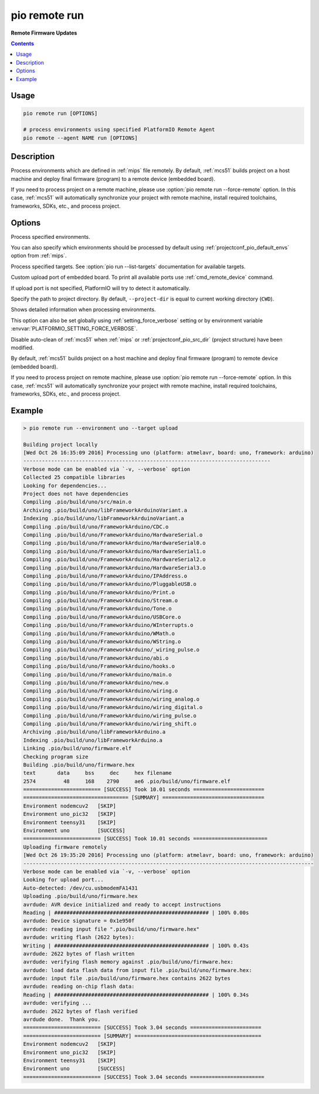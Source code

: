 
.. _cmd_remote_run:

pio remote run
==============

**Remote Firmware Updates**

.. contents::

Usage
-----

.. code-block:: bash

    pio remote run [OPTIONS]

    # process environments using specified PlatformIO Remote Agent
    pio remote --agent NAME run [OPTIONS]

Description
-----------

Process environments which are defined in :ref:`mips` file remotely.
By default, :ref:`mcs51` builds project on a host machine and deploy
final firmware (program) to a remote device (embedded board).

If you need to process project on a remote machine, please use
:option:`pio remote run --force-remote` option. In this case,
:ref:`mcs51` will automatically synchronize your project with remote machine,
install required toolchains, frameworks, SDKs, etc., and process project.


Options
-------

.. program:: pio remote run

.. option::
    -e, --environment

Process specified environments.

You can also specify which environments should be processed by default using
:ref:`projectconf_pio_default_envs` option from :ref:`mips`.


.. option::
    -t, --target

Process specified targets. See :option:`pio run --list-targets` documentation
for available targets.

.. option::
    --upload-port

Custom upload port of embedded board. To print all available ports use
:ref:`cmd_remote_device` command.

If upload port is not specified, PlatformIO will try to detect it automatically.

.. option::
    -d, --project-dir

Specify the path to project directory. By default, ``--project-dir`` is equal
to current working directory (``CWD``).

.. option::
    -v, --verbose

Shows detailed information when processing environments.

This option can also be set globally using :ref:`setting_force_verbose` setting
or by environment variable :envvar:`PLATFORMIO_SETTING_FORCE_VERBOSE`.

.. option::
    --disable-auto-clean

Disable auto-clean of :ref:`mcs51` when :ref:`mips`
or :ref:`projectconf_pio_src_dir` (project structure) have been modified.

.. option::
    -r, --force-remote

By default, :ref:`mcs51` builds project on a host machine and deploy
final firmware (program) to remote device (embedded board).

If you need to process project on remote machine, please use
:option:`pio remote run --force-remote` option. In this case,
:ref:`mcs51` will automatically synchronize your project with remote machine,
install required toolchains, frameworks, SDKs, etc., and process project.

Example
-------

.. code::

    > pio remote run --environment uno --target upload

    Building project locally
    [Wed Oct 26 16:35:09 2016] Processing uno (platform: atmelavr, board: uno, framework: arduino)
    --------------------------------------------------------------------------------
    Verbose mode can be enabled via `-v, --verbose` option
    Collected 25 compatible libraries
    Looking for dependencies...
    Project does not have dependencies
    Compiling .pio/build/uno/src/main.o
    Archiving .pio/build/uno/libFrameworkArduinoVariant.a
    Indexing .pio/build/uno/libFrameworkArduinoVariant.a
    Compiling .pio/build/uno/FrameworkArduino/CDC.o
    Compiling .pio/build/uno/FrameworkArduino/HardwareSerial.o
    Compiling .pio/build/uno/FrameworkArduino/HardwareSerial0.o
    Compiling .pio/build/uno/FrameworkArduino/HardwareSerial1.o
    Compiling .pio/build/uno/FrameworkArduino/HardwareSerial2.o
    Compiling .pio/build/uno/FrameworkArduino/HardwareSerial3.o
    Compiling .pio/build/uno/FrameworkArduino/IPAddress.o
    Compiling .pio/build/uno/FrameworkArduino/PluggableUSB.o
    Compiling .pio/build/uno/FrameworkArduino/Print.o
    Compiling .pio/build/uno/FrameworkArduino/Stream.o
    Compiling .pio/build/uno/FrameworkArduino/Tone.o
    Compiling .pio/build/uno/FrameworkArduino/USBCore.o
    Compiling .pio/build/uno/FrameworkArduino/WInterrupts.o
    Compiling .pio/build/uno/FrameworkArduino/WMath.o
    Compiling .pio/build/uno/FrameworkArduino/WString.o
    Compiling .pio/build/uno/FrameworkArduino/_wiring_pulse.o
    Compiling .pio/build/uno/FrameworkArduino/abi.o
    Compiling .pio/build/uno/FrameworkArduino/hooks.o
    Compiling .pio/build/uno/FrameworkArduino/main.o
    Compiling .pio/build/uno/FrameworkArduino/new.o
    Compiling .pio/build/uno/FrameworkArduino/wiring.o
    Compiling .pio/build/uno/FrameworkArduino/wiring_analog.o
    Compiling .pio/build/uno/FrameworkArduino/wiring_digital.o
    Compiling .pio/build/uno/FrameworkArduino/wiring_pulse.o
    Compiling .pio/build/uno/FrameworkArduino/wiring_shift.o
    Archiving .pio/build/uno/libFrameworkArduino.a
    Indexing .pio/build/uno/libFrameworkArduino.a
    Linking .pio/build/uno/firmware.elf
    Checking program size
    Building .pio/build/uno/firmware.hex
    text       data     bss     dec     hex filename
    2574         48     168    2790     ae6 .pio/build/uno/firmware.elf
    ========================= [SUCCESS] Took 10.01 seconds =======================
    ================================== [SUMMARY] =================================
    Environment nodemcuv2   [SKIP]
    Environment uno_pic32   [SKIP]
    Environment teensy31    [SKIP]
    Environment uno         [SUCCESS]
    ========================= [SUCCESS] Took 10.01 seconds ========================
    Uploading firmware remotely
    [Wed Oct 26 19:35:20 2016] Processing uno (platform: atmelavr, board: uno, framework: arduino)
    ----------------------------------------------------------------------------------------------
    Verbose mode can be enabled via `-v, --verbose` option
    Looking for upload port...
    Auto-detected: /dev/cu.usbmodemFA1431
    Uploading .pio/build/uno/firmware.hex
    avrdude: AVR device initialized and ready to accept instructions
    Reading | ################################################## | 100% 0.00s
    avrdude: Device signature = 0x1e950f
    avrdude: reading input file ".pio/build/uno/firmware.hex"
    avrdude: writing flash (2622 bytes):
    Writing | ################################################## | 100% 0.43s
    avrdude: 2622 bytes of flash written
    avrdude: verifying flash memory against .pio/build/uno/firmware.hex:
    avrdude: load data flash data from input file .pio/build/uno/firmware.hex:
    avrdude: input file .pio/build/uno/firmware.hex contains 2622 bytes
    avrdude: reading on-chip flash data:
    Reading | ################################################## | 100% 0.34s
    avrdude: verifying ...
    avrdude: 2622 bytes of flash verified
    avrdude done.  Thank you.
    ========================= [SUCCESS] Took 3.04 seconds =======================
    ========================= [SUMMARY] =========================================
    Environment nodemcuv2   [SKIP]
    Environment uno_pic32   [SKIP]
    Environment teensy31    [SKIP]
    Environment uno         [SUCCESS]
    ========================= [SUCCESS] Took 3.04 seconds ========================
